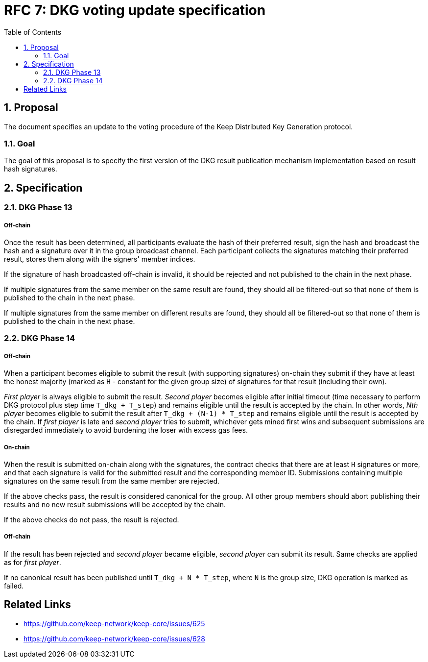 :toc: macro

= RFC 7: DKG voting update specification

:icons: font
:numbered:
toc::[]

== Proposal
The document specifies an update to the voting procedure of the Keep Distributed
Key Generation protocol.

=== Goal
The goal of this proposal is to specify the first version of the DKG result
publication mechanism implementation based on result hash signatures.

== Specification

=== DKG Phase 13

===== Off-chain
Once the result has been determined, all participants evaluate the hash of their
preferred result, sign the hash and broadcast the hash and a signature over it
in the group broadcast channel. Each participant collects the signatures
matching their preferred result, stores them along with the signers' member
indices.

If the signature of hash broadcasted off-chain is invalid, it should be rejected
and not published to the chain in the next phase.

If multiple signatures from the same member on the same result are found, they
should all be filtered-out so that none of them is published to the chain in the
next phase.

If multiple signatures from the same member on different results are found, they
should all be filtered-out so that none of them is published to the chain in the
next phase.

=== DKG Phase 14

===== Off-chain
When a participant becomes eligible to submit the result (with supporting
signatures) on-chain they submit if they have at least the honest majority
(marked as `H` - constant for the given group size) of signatures for that
result (including their own). 

_First player_ is always eligible to submit the result. _Second player_ becomes
eligible after initial timeout (time necessary to perform DKG protocol plus step
time `T_dkg + T_step`) and remains eligible until the result is accepted by the
chain. In other words, _Nth player_ becomes eligible to submit the result after
`T_dkg + (N-1) * T_step` and remains eligible until the result is accepted by
the chain. If _first player_ is late and _second player_ tries to submit,
whichever gets mined first wins and subsequent submissions are disregarded
immediately to avoid burdening the loser with excess gas fees.

===== On-chain
When the result is submitted on-chain along with the signatures, the contract
checks that there are at least `H` signatures or more, and that each signature
is valid for the submitted result and the corresponding member ID. Submissions
containing multiple signatures on the same result from the same member are
rejected.

If the above checks pass, the result is considered canonical for the group. All
other group members should abort publishing their results and no new result
submissions will be accepted by the chain.

If the above checks do not pass, the result is rejected.

===== Off-chain
If the result has been rejected and _second player_ became eligible, 
_second player_ can submit its result. Same checks are applied as for 
_first player_. 

If no canonical result has been published until `T_dkg + N * T_step`, where `N`
is the group size, DKG operation is marked as failed.

[bibliography]
== Related Links
- https://github.com/keep-network/keep-core/issues/625
- https://github.com/keep-network/keep-core/issues/628

